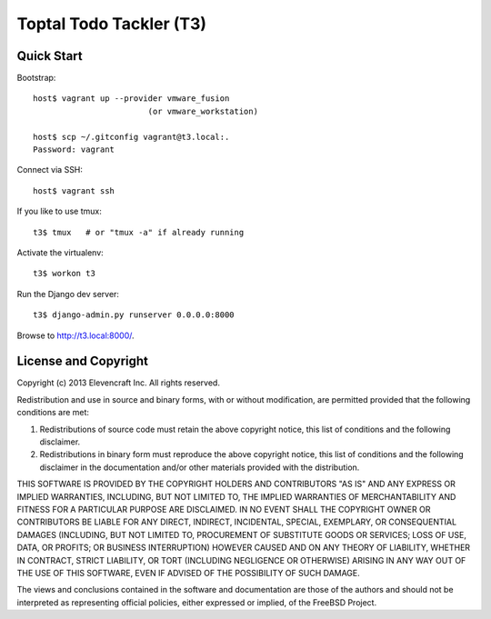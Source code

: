 ========================
Toptal Todo Tackler (T3)
========================


Quick Start
===========

Bootstrap::

    host$ vagrant up --provider vmware_fusion
                            (or vmware_workstation)

    host$ scp ~/.gitconfig vagrant@t3.local:.
    Password: vagrant

Connect via SSH::

    host$ vagrant ssh

If you like to use tmux::

    t3$ tmux   # or "tmux -a" if already running

Activate the virtualenv::

    t3$ workon t3

Run the Django dev server::

    t3$ django-admin.py runserver 0.0.0.0:8000

Browse to `<http://t3.local:8000/>`__.


License and Copyright
=====================

Copyright (c) 2013 Elevencraft Inc.
All rights reserved.

Redistribution and use in source and binary forms, with or without
modification, are permitted provided that the following conditions are met: 

1. Redistributions of source code must retain the above copyright notice, this
   list of conditions and the following disclaimer. 

2. Redistributions in binary form must reproduce the above copyright notice,
   this list of conditions and the following disclaimer in the documentation
   and/or other materials provided with the distribution. 

THIS SOFTWARE IS PROVIDED BY THE COPYRIGHT HOLDERS AND CONTRIBUTORS "AS IS" AND
ANY EXPRESS OR IMPLIED WARRANTIES, INCLUDING, BUT NOT LIMITED TO, THE IMPLIED
WARRANTIES OF MERCHANTABILITY AND FITNESS FOR A PARTICULAR PURPOSE ARE
DISCLAIMED. IN NO EVENT SHALL THE COPYRIGHT OWNER OR CONTRIBUTORS BE LIABLE FOR
ANY DIRECT, INDIRECT, INCIDENTAL, SPECIAL, EXEMPLARY, OR CONSEQUENTIAL DAMAGES
(INCLUDING, BUT NOT LIMITED TO, PROCUREMENT OF SUBSTITUTE GOODS OR SERVICES;
LOSS OF USE, DATA, OR PROFITS; OR BUSINESS INTERRUPTION) HOWEVER CAUSED AND
ON ANY THEORY OF LIABILITY, WHETHER IN CONTRACT, STRICT LIABILITY, OR TORT
(INCLUDING NEGLIGENCE OR OTHERWISE) ARISING IN ANY WAY OUT OF THE USE OF THIS
SOFTWARE, EVEN IF ADVISED OF THE POSSIBILITY OF SUCH DAMAGE.

The views and conclusions contained in the software and documentation are those
of the authors and should not be interpreted as representing official policies, 
either expressed or implied, of the FreeBSD Project.
